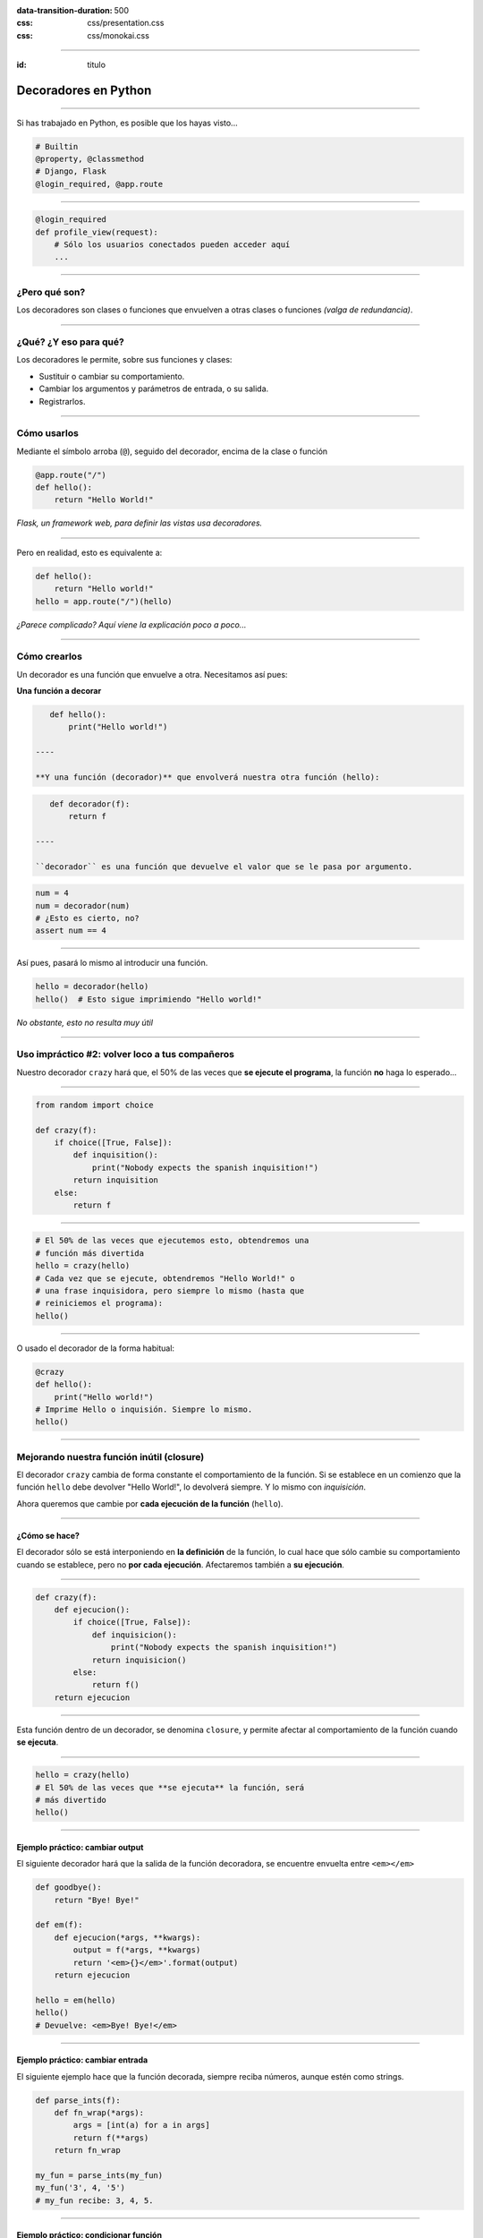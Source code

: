 .. title: Decoradores en Python

:data-transition-duration: 500
:css: css/presentation.css
:css: css/monokai.css

----

:id: titulo

#####################
Decoradores en Python
#####################

----

Si has trabajado en Python, es posible que los hayas visto...

.. code-block::

    # Builtin
    @property, @classmethod
    # Django, Flask
    @login_required, @app.route
  
----

.. code-block::

    @login_required
    def profile_view(request):
        # Sólo los usuarios conectados pueden acceder aquí
        ...

----

¿Pero qué son?
==============
Los decoradores son clases o funciones que envuelven a otras clases o funciones *(valga de redundancia)*.

----

¿Qué? ¿Y eso para qué?
======================
Los decoradores le permite, sobre sus funciones y clases:

* Sustituir o cambiar su comportamiento.
* Cambiar los argumentos y parámetros de entrada, o su salida.
* Registrarlos.
    
----

Cómo usarlos
============
Mediante el símbolo arroba (``@``), seguido del decorador, encima de la clase o función

.. code-block::

    @app.route("/")
    def hello():
        return "Hello World!"
        
*Flask, un framework web, para definir las vistas usa decoradores.*

----

Pero en realidad, esto es equivalente a:

.. code-block::

    def hello():
        return "Hello world!"
    hello = app.route("/")(hello)
    
*¿Parece complicado? Aquí viene la explicación poco a poco...*

----

Cómo crearlos
=============
Un decorador es una función que envuelve a otra. Necesitamos así pues:

**Una función a decorar**

.. code-block::

    def hello():
        print("Hello world!")
        
 ----
 
 **Y una función (decorador)** que envolverá nuestra otra función (hello):
 
.. code-block::
 
    def decorador(f):
        return f
 
 ----
 
 ``decorador`` es una función que devuelve el valor que se le pasa por argumento.
 
.. code-block::
 
    num = 4
    num = decorador(num)
    # ¿Esto es cierto, no?
    assert num == 4

----

Así pues, pasará lo mismo al introducir una función.

.. code-block::

    hello = decorador(hello)
    hello()  # Esto sigue imprimiendo "Hello world!"
    
*No obstante, esto no resulta muy útil*

----

Uso impráctico #2: volver loco a tus compañeros
===============================================
Nuestro decorador ``crazy`` hará que, el 50% de las veces que **se ejecute el programa**,
la función **no** haga lo esperado...

----

.. code-block::

    from random import choice

    def crazy(f):
        if choice([True, False]):
            def inquisition():
                print("Nobody expects the spanish inquisition!")
            return inquisition
        else:
            return f

----

.. code-block::

    # El 50% de las veces que ejecutemos esto, obtendremos una
    # función más divertida
    hello = crazy(hello)
    # Cada vez que se ejecute, obtendremos "Hello World!" o
    # una frase inquisidora, pero siempre lo mismo (hasta que
    # reiniciemos el programa):
    hello()
    
----

O usado el decorador de la forma habitual:

.. code-block::

    @crazy
    def hello():
        print("Hello world!")
    # Imprime Hello o inquisión. Siempre lo mismo.
    hello()

----

Mejorando nuestra función inútil (closure)
==========================================
El decorador ``crazy`` cambia de forma constante el comportamiento de la función. Si se establece en un comienzo que la función ``hello`` debe devolver "Hello World!", lo devolverá siempre. Y lo mismo con *inquisición*.

Ahora queremos que cambie por **cada ejecución de la función** (``hello``).

----

¿Cómo se hace?
--------------
El decorador sólo se está interponiendo en **la definición** de la función, lo cual hace que sólo cambie su comportamiento cuando se establece, pero no **por cada ejecución**. Afectaremos también a **su ejecución**.

----

.. code-block::

    def crazy(f):
        def ejecucion():
            if choice([True, False]):
                def inquisicion():
                    print("Nobody expects the spanish inquisition!")
                return inquisicion()
            else:
                return f()
        return ejecucion
        
----

Esta función dentro de un decorador, se denomina ``closure``, y permite afectar al comportamiento de la función cuando **se ejecuta**.
        
----

.. code-block::

    hello = crazy(hello)
    # El 50% de las veces que **se ejecuta** la función, será
    # más divertido
    hello()

----

Ejemplo práctico: cambiar output
--------------------------------
El siguiente decorador hará que la salida de la función decoradora, se encuentre envuelta entre ``<em></em>``

.. code-block::

    def goodbye():
        return "Bye! Bye!"

    def em(f):
        def ejecucion(*args, **kwargs):
            output = f(*args, **kwargs)
            return '<em>{}</em>'.format(output)
        return ejecucion
        
    hello = em(hello)
    hello()
    # Devuelve: <em>Bye! Bye!</em>
    
----
    
Ejemplo práctico: cambiar entrada
---------------------------------
El siguiente ejemplo hace que la función decorada, siempre reciba números,
aunque estén como strings.

.. code-block::

    def parse_ints(f):
        def fn_wrap(*args):
            args = [int(a) for a in args]
            return f(**args)
        return fn_wrap
    
    my_fun = parse_ints(my_fun)
    my_fun('3', 4, '5')
    # my_fun recibe: 3, 4, 5.
    
----

Ejemplo práctico: condicionar función
-------------------------------------
Esta decorador restringe la ejecución del código en función a la entrada.
En este caso, que el usuario sea un moderador.

.. code-block::

    def is_moderator(f):
        def fn_wrap(request, *args, **kwargs):
            if request.user.is_moderator():
                return f(request, *args, **kwargs)
            else:
                raise PermissionDenied
        return fn_wrap
        
----

Sólo con esto, ya nos evitamos código como el siguiente en nuestras funciones::

.. code-block::

    def my_view(request):
        if not request.user.is_moderator():
            raise PermissionDenied
        # ....
        
Y además, podemos aplicarlo sobre funciones en las que no tenemos acceso al código.

----

Ejemplo práctico: sin afectar función
-------------------------------------

.. code-block::

    def ex_time(f):
        def fn_wrap(*args, **kwargs)
            t0 = time.time()
            output = f(*args, **kwargs)
            print("La función tardó {} segundos".format(time.time() - t0))
            return output
        return fn_wrap

----

Conclusión tipos decoradores
============================

* Los **decoradores simples** de nuestro primer decorador, afectan únicamente a la creación de la función.
* Los **decoradores con closure** (una función dentro), afectan a la ejecución de la función.

----

¿Qué uso pueden tener los simples?
==================================
Son menos empleados, pero permiten entre otras cosas *registrar* las funciones. Por ejemplo, para guardar las funciones de una API.

.. code-block::

    routes = set()
    
    def route(f)
        routes.add(f)
        return f
        
    @route
    def my_fun():
        ...
        
    # Ahora routes contiene my_fun.
    
----

Recibiendo parámetros en los decoradores
========================================

.. code-block::

    def tag(tag_name):
        def wrap(f):
            def wrapped(*args, **kwargs):
                return '<{0}>{1}</{0}>'.format(tag_name, f(*args, **kwargs))
            return wrapped
        return wrap

